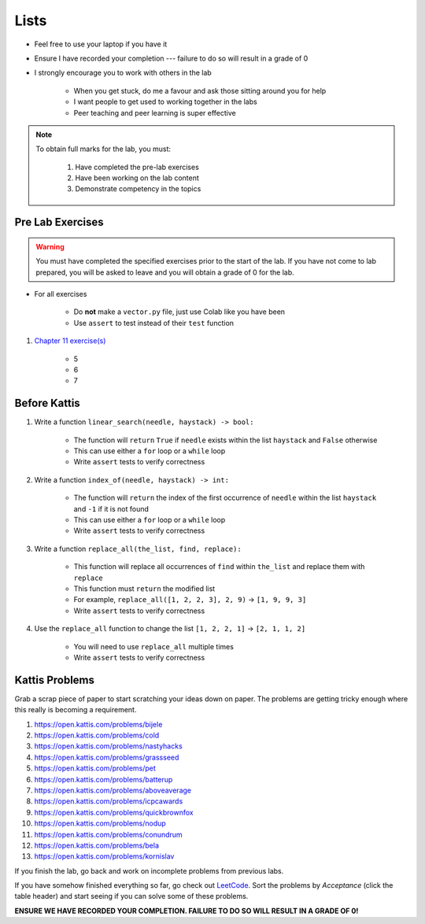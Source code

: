 *****
Lists
*****

* Feel free to use your laptop if you have it
* Ensure I have recorded your completion --- failure to do so will result in a grade of 0
* I strongly encourage you to work with others in the lab

    * When you get stuck, do me a favour and ask those sitting around you for help
    * I want people to get used to working together in the labs
    * Peer teaching and peer learning is super effective

.. note::

    To obtain full marks for the lab, you must:

        #. Have completed the pre-lab exercises
        #. Have been working on the lab content
        #. Demonstrate competency in the topics


Pre Lab Exercises
=================

.. warning::

    You must have completed the specified exercises prior to the start of the lab. If you have not come to lab prepared,
    you will be asked to leave and you will obtain a grade of 0 for the lab.


* For all exercises

    * Do **not** make a ``vector.py`` file, just use Colab like you have been
    * Use ``assert`` to test instead of their ``test`` function

#. `Chapter 11 exercise(s) <http://openbookproject.net/thinkcs/python/english3e/lists.html#exercises>`_

    * 5
    * 6
    * 7


Before Kattis
=============

#. Write a function ``linear_search(needle, haystack) -> bool:``

    * The function will ``return`` ``True`` if ``needle`` exists within the list ``haystack`` and ``False`` otherwise
    * This can use either a ``for`` loop or a ``while`` loop
    * Write ``assert`` tests to verify correctness

#. Write a function ``index_of(needle, haystack) -> int:``

    * The function will ``return`` the index of the first occurrence of ``needle`` within the list ``haystack`` and ``-1`` if it is not found
    * This can use either a ``for`` loop or a ``while`` loop
    * Write ``assert`` tests to verify correctness

#. Write a function ``replace_all(the_list, find, replace):``

    * This function will replace all occurrences of ``find`` within ``the_list`` and replace them with ``replace``
    * This function must ``return`` the modified list
    * For example, ``replace_all([1, 2, 2, 3], 2, 9)`` -> ``[1, 9, 9, 3]``
    * Write ``assert`` tests to verify correctness

#. Use the ``replace_all`` function to change the list ``[1, 2, 2, 1]`` -> ``[2, 1, 1, 2]``

    * You will need to use ``replace_all`` multiple times
    * Write ``assert`` tests to verify correctness


Kattis Problems
===============

Grab a scrap piece of paper to start scratching your ideas down on paper. The problems are getting tricky enough where this really is becoming a requirement. 

1. https://open.kattis.com/problems/bijele
2. https://open.kattis.com/problems/cold
3. https://open.kattis.com/problems/nastyhacks
4. https://open.kattis.com/problems/grassseed
5. https://open.kattis.com/problems/pet
6. https://open.kattis.com/problems/batterup
7. https://open.kattis.com/problems/aboveaverage
8. https://open.kattis.com/problems/icpcawards
9. https://open.kattis.com/problems/quickbrownfox
10. https://open.kattis.com/problems/nodup
11. https://open.kattis.com/problems/conundrum
12. https://open.kattis.com/problems/bela
13. https://open.kattis.com/problems/kornislav



If you finish the lab, go back and work on incomplete problems from previous labs. 

If you have somehow finished everything so far, go check out `LeetCode <https://leetcode.com/problemset/all/>`_. Sort the problems by *Acceptance* (click the table header) and start seeing if you can solve some of these problems. 

**ENSURE WE HAVE RECORDED YOUR COMPLETION. FAILURE TO DO SO WILL RESULT IN A GRADE OF 0!**
